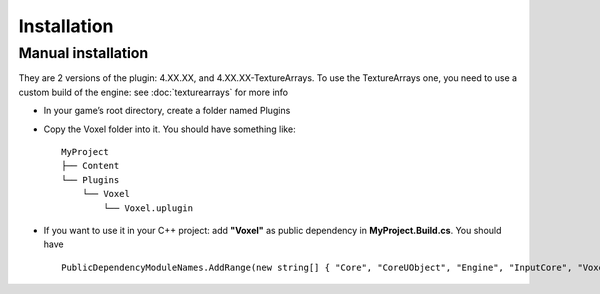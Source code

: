 Installation
============

Manual installation
-------------------

They are 2 versions of the plugin: 4.XX.XX, and 4.XX.XX-TextureArrays. To use the TextureArrays one, you need to use a custom build of the engine: see :doc:`texturearrays` for more info

* In your game’s root directory, create a folder named Plugins
* Copy the Voxel folder into it. You should have something like::

    MyProject
    ├── Content
    └── Plugins
        └── Voxel
            └── Voxel.uplugin

* If you want to use it in your C++ project: add **"Voxel"** as public dependency in **MyProject.Build.cs**. You should have ::
    
    PublicDependencyModuleNames.AddRange(new string[] { "Core", "CoreUObject", "Engine", "InputCore", "Voxel" });

.. raw:: html

    <div class="video-container"><iframe src="https://www.youtube.com/embed/EpXu9kqFoSM?rel=0" frameborder="0" allowfullscreen></iframe></div>
    
.. raw:: html

	<p></p>

